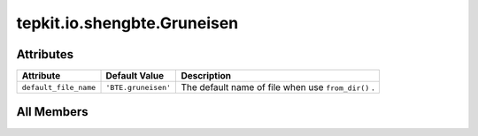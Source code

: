 tepkit.io.shengbte.Gruneisen
============================

.. py:class:: tepkit.io.shengbte.Gruneisen(omega=None)

   Bases: :py:obj:`tepkit.io.shengbte.OmegaShapedFile`



   For ShengBTE output file ``BTE.gruneisen`` (Grüneisen parameter).

   Supported Files
   ===============
   - BTE.gruneisen



Attributes
----------

.. csv-table::
   :header: "Attribute", "Default Value", "Description"

   "``default_file_name``", "``'BTE.gruneisen'``", "The default name of file when use ``from_dir()`` ."









All Members
-----------


.. py:attribute:: default_file_name
   :no-index:
   :value: 'BTE.gruneisen'


   The default name of file when use ``from_dir()`` .




